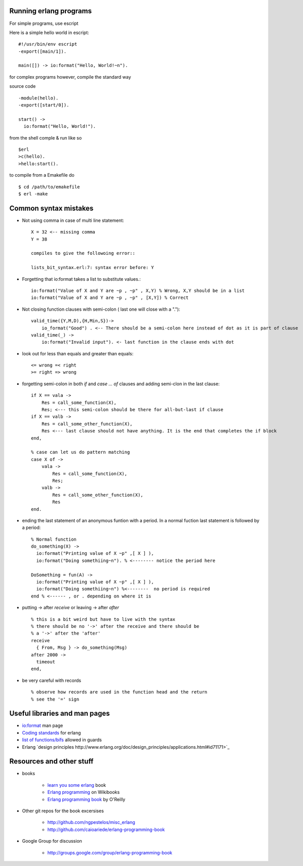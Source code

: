 =======================
Running erlang programs
=======================

For simple programs, use escript 

Here is a simple hello world in escript::

    #!/usr/bin/env escript
    -export([main/1]).
    
    main([]) -> io:format("Hello, World!~n").

for complex programs however, compile the standard way 

source code ::

    -module(hello).
    -export([start/0]).

    start() ->
      io:format("Hello, World!").

from the shell comple & run like so ::      

    $erl
    >c(hello).
    >hello:start().

to compile from a Emakefile do ::

    $ cd /path/to/emakefile
    $ erl -make

======================
Common syntax mistakes
======================

* Not using comma in case of multi line statement::

   X = 32 <-- missing comma
   Y = 38 

   compiles to give the followoing error::

   lists_bit_syntax.erl:7: syntax error before: Y
   
* Forgetting that io:format takes a list to substitute values.::

    io:format("Value of X and Y are ~p , ~p" , X,Y) % Wrong, X,Y should be in a list
    io:format("Value of X and Y are ~p , ~p" , [X,Y]) % Correct

* Not closing function clauses with semi-colon ( last one will close with a ".")::

    valid_time({Y,M,D),{H,Min,S})->
        io_format("Good") . <-- There should be a semi-colon here instead of dot as it is part of clause
    valid_time(_) ->
        io:format("Invalid input"). <- last function in the clause ends with dot 
    
* look out for less than equals and greater than equals::

    <= wrong =< right
    >= right => wrong 

* forgetting semi-colon in  both `if` and `case ... of` clauses and adding semi-clon in the last clause::

    if X == vala ->
        Res = call_some_function(X),
        Res; <--- this semi-colon should be there for all-but-last if clause
    if X == valb -> 
        Res = call_some_other_function(X),
        Res <--- last clause should not have anything. It is the end that completes the if block
    end,

    % case can let us do pattern matching 
    case X of ->
        vala ->
            Res = call_some_function(X),
            Res;
        valb ->
            Res = call_some_other_function(X),
            Res
    end.  
       
* ending the last statement of an anonymous funtion with a period. In a normal fuction last statement is followed by a period::


      % Normal function 
      do_something(X) ->
        io:format("Printing value of X ~p" ,[ X ] ),
        io:format("Doing somethiing~n"). % <-------- notice the period here

      DoSomething = fun(A) -> 
        io:format("Printing value of X ~p" ,[ X ] ),
        io:format("Doing somethiing~n") %<--------  no period is required 
      end % <------ , or . depending on where it is 

* putting -> after `receive` or leaving -> after `after` ::

    % this is a bit weird but have to live with the syntax
    % there should be no '->' after the receive and there should be
    % a '->' after the 'after'
    receive 
      { From, Msg } -> do_something(Msg)
    after 2000 -> 
      timeout
    end,

* be very careful with records ::

  % observe how records are used in the function head and the return 
  % see the '=' sign 
  

==============================
Useful libraries and man pages
==============================

* `io:format <http://erlang.org/doc/man/io.html#format-3>`_  man page 
* `Coding standards <http://www.erlang.se/doc/programming_rules.shtml>`_ for erlang
* `list of functions/bifs <http://learnyousomeerlang.com/types-or-lack-thereof#dynamite-strong-typing>`_ allowed in guards
* Erlang `design principles http://www.erlang.org/doc/design_principles/applications.html#id71171>`_



=========================
Resources and other stuff
=========================

* books 

    - `learn you some erlang <http://learnyousomeerlang.com>`_ book
    - `Erlang programming <http://en.wikibooks.org/wiki/Erlang_Programming>`_  on Wikibooks
    - `Erlang programming book <http://www.erlangprogramming.org/>`_ by O'Reilly 

* Other git repos for the book excersises

    - http://github.com/ngpestelos/misc_erlang
    - http://github.com/caioariede/erlang-programming-book

* Google Group for discussion  

    - http://groups.google.com/group/erlang-programming-book
